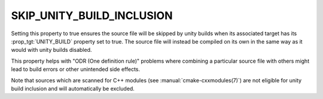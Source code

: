 SKIP_UNITY_BUILD_INCLUSION
--------------------------

.. versionadded:: 3.16

Setting this property to true ensures the source file will be skipped by
unity builds when its associated target has its :prop_tgt:`UNITY_BUILD`
property set to true.  The source file will instead be compiled on its own
in the same way as it would with unity builds disabled.

This property helps with "ODR (One definition rule)" problems where combining
a particular source file with others might lead to build errors or other
unintended side effects.

Note that sources which are scanned for C++ modules (see
:manual:`cmake-cxxmodules(7)`) are not eligible for unity build inclusion and
will automatically be excluded.
